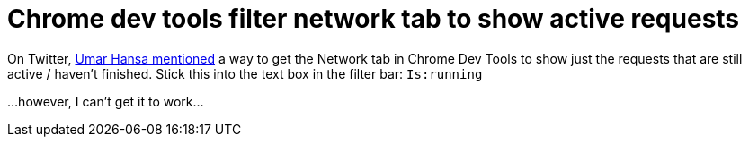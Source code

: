 = Chrome dev tools filter network tab to show active requests
:hp-tags: Google Chrome, developer tools, network monitor

On Twitter, https://twitter.com/umaar/status/520593677425848320[Umar Hansa mentioned] a way to get the Network tab in Chrome Dev Tools to show just the requests that are still active / haven't finished. Stick this into the text box in the filter bar: `Is:running`

...however, I can't get it to work...
